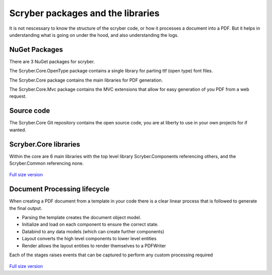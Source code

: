 ==================================
Scryber packages and the libraries
==================================

It is not nescessary to know the structure of the scryber code, or how it processes a document into a PDF.
But it helps in understanding what is going on under the hood, and also understanding the logs.

NuGet Packages
--------------

There are 3 NuGet packages for scryber.

The Scryber.Core.OpenType package contains a single library for parting ttf (open type) font files.

The Scryber.Core package contains the main libraries for PDF generation.

The Scryber.Core.Mvc package contains the MVC extensions that allow for easy generation of you PDF from a web request.

Source code
------------

The Scryber.Core Git repository contains the open source code, you are at liberty to use in your own projects for if wanted.


Scryber.Core libraries
------------------------

Within the core are 6 main libraries with the top level library Scryber.Components referencing others, and the Scryber.Common referencing none.

.. figure:: ../images/dll_references.png
    :target: ../_images/dll_references.png
    :alt: Package and library references
    :class: with-shadow

`Full size version <../_images/dll_references.png>`_


Document Processing lifecycle
------------------------------

When creating a PDF document from a template in your code there is a clear linear process that is followed to generate the final output.

* Parsing the template creates the document object model.
* Initialize and load on each component to ensure the correct state.
* Databind to any data models (which can create further components)
* Layout converts the high level components to lower level entities
* Render allows the layout entities to render themselves to a PDFWriter

Each of the stages raises events that can be captured to perform any custom processing required

.. figure:: ../images/doc_lifecycle.png
    :target: ../_images/doc_lifecycle.png
    :alt: Package and library references
    :class: with-shadow

`Full size version <../_images/doc_lifecycle.png>`_


